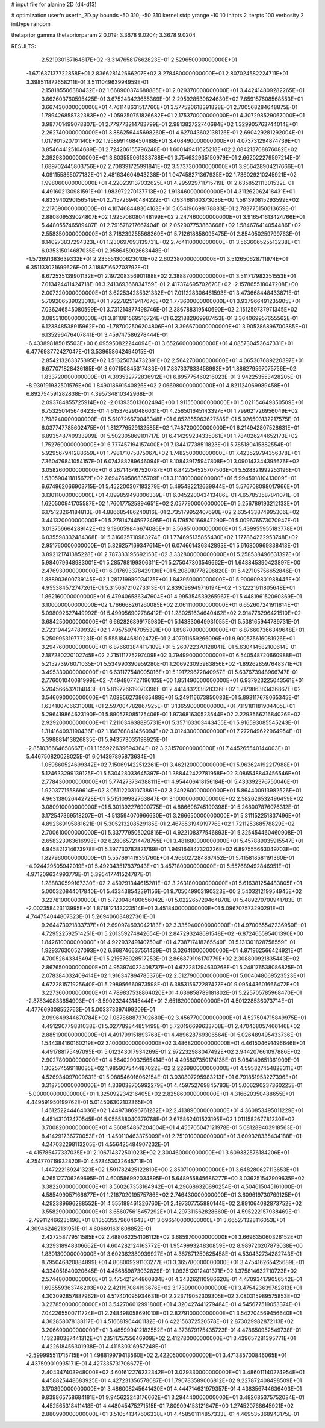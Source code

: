 # input file for alanine 2D (d4-d13)

# optimization
userfn       userfn_2D.py
bounds       -50 310; -50 310
kernel       stdp
yrange       -10 10
initpts      2
iterpts      100
verbosity    2
inittype     random

thetaprior gamma
thetapriorparam 2 0.019; 3.3678 9.0204; 3.3678 9.0204


RESULTS:
  2.521930167164817E+02 -3.314765817662823E+01       2.529650000000000E+01
 -1.671637137722858E+01  2.836628142666207E+02       3.278480000000000E+01       2.807024582224711E+01       3.398511872658211E-01  3.511104963994959E-01
  2.158185506380432E+02  1.668900374688885E+01       2.029370000000000E+01       3.442414809282265E+01       3.662603760595425E-01  3.675243423655369E-01
  2.295928530824630E+02  7.659157608568553E+01       3.667430000000000E+01       4.761148631517760E+01       3.577520618391828E-01  2.700568284648875E-01
  1.789426858732383E+02 -1.059250751826682E+01       2.175370000000000E+01       4.307298529067000E+01       3.987701499078807E-01  2.779773214783799E-01
  2.981382722740684E+02  1.329905763744014E+01       2.262740000000000E+01       3.886256445698260E+01       4.627043602138126E-01  2.690429281292004E-01
  1.017901520701140E+02  1.958991468450488E+01       3.408490000000000E+01       4.073731294874739E+01       3.854644125104689E-01  2.724206155796248E-01
  1.600149411625218E+02  2.084213708876082E+02       2.392980000000000E+01       3.803555061333788E+01       3.754632935150979E-01  2.662022279597214E-01
  1.689702445803756E+02  2.708391725991841E+02       3.573730000000000E+01       3.956428904217666E+01       4.091155865077182E-01  2.481634604943238E-01
  1.047458271367935E+02  1.736029210245921E+02       1.998060000000000E+01       4.220239137032625E+01       4.295929711715719E-01  2.635852111301532E-01
  4.491602130981591E+01  1.983972270137713E+02       1.913460000000000E+01       4.311262062418431E+01       4.833940290156549E-01  2.715726940484222E-01
  7.193468160373086E+00  1.581390815293599E+02       2.217690000000000E+01       4.107468448304163E+01       5.054196698178883E-01  2.783775150613659E-01
  2.880809539024807E+02  1.925708080448199E+02       2.247460000000000E+01       3.916541613424766E+01       5.448055746589407E-01  2.791578217667404E-01
  2.052907753863668E+02  1.584676414054486E+02       2.558350000000000E+01       3.718239255568369E+01       5.712618858095475E-01  2.854050259799763E-01
  8.140273837294323E+01  1.230697093139731E+02       2.764110000000000E+01       3.563606525513238E+01       6.035315014687035E-01  2.958645902663448E-01
 -1.572691383639332E+01  2.235551300623010E+02       2.602380000000000E+01       3.512650628711974E+01       6.351133021699626E-01  3.118671662703792E-01
  8.672535139901132E+01  2.197208356901188E+02       2.388870000000000E+01       3.511717982351553E+01       7.013424411424718E-01  3.241369366834759E-01
  2.417374695702670E+02 -2.157865518047208E+00       2.007220000000000E+01       3.622534235321332E+01       7.011228306461593E-01  3.473668448433871E-01
  5.709206539023010E+01  1.722782519417676E+02       1.773600000000000E+01       3.937966491235905E+01       7.036246545080599E-01  3.731214877498746E-01
  2.386788319540690E+02  2.151259737971345E+02       3.085310000000000E+01       3.811081569516724E+01       6.221882869987453E-01  3.364069957655562E-01
  6.123848538915962E+00 -1.787002506204806E+01       3.396670000000000E+01       3.905286896700385E+01       6.135296476407841E-01  3.459747586278444E-01
 -6.433898185015503E+00  6.095950822244094E+01       3.652660000000000E+01       4.085730453647331E+01       6.477698772427047E-01  3.539658642494015E-01
  2.854213263375395E+02  1.513250734732391E+02       2.564270000000000E+01       4.065307689220397E+01       6.677071828436185E-01  3.607150845317433E-01
  7.837337833458993E+01  1.886279597075756E+02       1.833720000000000E+01       4.393532772836912E+01       6.895775460216023E-01  3.942253553428205E-01
 -8.939191932501576E+00  1.849018691540826E+02       2.066980000000000E+01       4.821124069989458E+01       6.892754591282838E-01  4.395734810342968E-01
  2.093784855725914E+02 -2.013935013602494E+00       1.911550000000000E+01       5.021154649350509E+01       6.753250145646423E-01  4.615376290486031E-01
  4.256501645143397E+01  1.799621726956049E+02       1.798240000000000E+01       5.610726670048348E+01       6.852855963627585E-01  5.026503132217575E-01
  6.037747785602475E+01  1.812776529132585E+02       1.748720000000000E+01       6.214942807528631E+01       6.893548740933909E-01  5.502305869101717E-01
  6.414299234335061E+01  1.784026244652173E+02       1.752760000000000E+01       6.777457194157400E+01       7.134417738511823E-01  5.785180415382554E-01
  5.929567941288659E+01  1.798171075875067E+02       1.748250000000000E+01       7.423529794356378E+01       7.360476841054157E-01  6.074388289646094E-01
  8.108439175947808E+01  3.090143344395676E+02       3.058260000000000E+01       6.267146467520787E+01       6.842754525707503E-01  5.528321992253196E-01
  1.530590411815672E+02  7.694769586835709E+01       3.113100000000000E+01       5.994591810413009E+01       6.674962066903715E-01  5.452200307183279E-01
  5.495482212639944E+01  5.576708098017966E+01       3.130110000000000E+01       4.899859498006339E+01       6.045220043413486E-01  4.657853587841071E-01
  1.620500941705587E+02  1.760177525894651E+02       2.057790000000000E+01       5.256789193212133E+01       6.175123264184813E-01  4.886685486240816E-01
  2.735179952407690E+02  2.635433874995306E+02       3.441320000000000E+01       5.278147445972495E+01       6.179570166847290E-01  5.009676573070947E-01
  3.013756664289142E+02  9.196059846674086E+01       3.568510000000000E+01       5.439955955183778E+01       6.035598332484368E-01  5.316625710983274E-01
  1.774695135855430E+02  1.177864222953748E+02       2.951760000000000E+01       5.826257169347614E+01       6.074661436342893E-01  5.616800969838418E-01
  3.892121741385228E+01  2.787333195692153E+02       3.332800000000000E+01       5.258538496631397E+01       5.984079648983001E-01  5.285798199306311E-01
  5.275047303549662E+01  1.648845390423897E+00       2.476930000000000E+01       6.017693378429136E+01       5.208910778296820E-01  5.427105756652846E-01
  1.888903600739145E+02  1.281719989034175E+01       1.843950000000000E+01       5.900609801988445E+01       4.955384572747261E-01  5.315667210273313E-01
  2.839098949716194E+02 -1.312221611805648E+01       1.862160000000000E+01       6.479406586347604E+01       4.995354539265967E-01  5.448196152060369E-01
  3.100000000000000E+02  1.766668261260085E+02       2.061110000000000E+01       6.652607241911814E+01       5.098092627449992E-01  5.499056902786412E-01
  1.280251634640462E+02  2.914776296421510E+02       3.684250000000000E+01       6.662826899175980E+01       5.143830649931055E-01  5.538165944789731E-01
  2.723194424789932E+02  1.495759747055391E+00       1.898700000000000E+01       6.876607366349648E+01       5.250995319777231E-01  5.555184468102472E-01
  2.407911659266096E+01  9.900575616081926E+01       3.294760000000000E+01       6.876603844117109E+01       5.260722370128041E-01  5.630414582100614E-01
  2.187280220102745E+02  2.715111775297409E+02       3.794990000000000E+01       6.540548720660988E+01       5.215273976071035E-01  5.534990390959280E-01
  1.206923095983856E+02 -1.892628597648371E+01       3.495330000000000E+01       6.631177548005016E+01       5.191729672840957E-01  5.637673948966747E-01
  2.776001040081999E+02 -7.494807727196105E+00       1.851490000000000E+01       6.937923225043561E+01       5.204566532014043E-01  5.819726619070396E-01
  2.441483233828336E+02  1.217986383436867E+02       3.546090000000000E+01       7.088562738685489E+01       5.249116673850083E-01  5.893117678065345E-01
  1.634180706631008E+01  2.597004782867925E+01       3.136590000000000E+01       7.119181181904405E+01       5.296419864623190E-01  5.890578085175406E-01
  1.973681630523544E+02  2.229356621684026E+02       2.929200000000000E+01       7.211034638895731E+01       5.357163303443455E-01  5.916593085545243E-01
  1.314164093190436E+02  1.166768841456094E+02       3.012430000000000E+01       7.272849622964954E+01       5.398881413826835E-01  5.943573035198925E-01
 -2.851036664658667E+01  1.155922639694364E+02       3.231570000000000E+01       7.445265540144003E+01       5.446750820028025E-01  6.014397895873634E-01
  1.059860524699342E+02  7.150691422512261E+01       3.462120000000000E+01       5.963624192217988E+01       5.124633299139125E-01  5.530428033645397E-01
  1.388442422781958E+02  3.086548843456546E+01       2.778430000000000E+01       5.774273734388111E+01       4.954406418156184E-01  5.433392376750046E-01
  1.920377155869614E+02  3.051122031073861E+02       3.249260000000000E+01       5.864400913982526E+01       4.963138026442728E-01  5.515109982763847E-01
  3.100000000000000E+02  2.582626532496459E+02       3.080910000000000E+01       5.301392276900775E+01       4.886698745190398E-01  5.268007876076312E-01
  3.172547369518207E+01 -4.513594070966630E+01       3.266650000000000E+01       5.311152251837496E+01       4.892369195881621E-01  5.305213208529185E-01
  2.467853194919776E+02  1.721125368578829E+02       2.700610000000000E+01       5.337779505020816E+01       4.922108377546893E-01  5.325454460460908E-01
  2.658323963616998E+02  6.280657214478755E+01       3.481680000000000E+01       5.457889035915547E+01       4.945821214673978E-01  5.397730782821769E-01
  1.949164847320226E+02  6.897555663049703E+00       1.827960000000000E+01       5.557691419351760E+01       4.966027284867452E-01  5.415818581191360E-01
 -4.924429505942019E+01  5.492343517837943E+01       3.457180000000000E+01       5.557689492846951E+01       4.971209634993779E-01  5.395417741524787E-01
  1.288830599167330E+02  2.459291344615281E+02       3.263180000000000E+01       5.616381254483805E+01       5.000320844017840E-01  5.433438542391156E-01
  9.705049903190323E+00  2.540321219954945E+02       3.227810000000000E+01       5.720048480656042E+01       5.022265729464870E-01  5.489270700941783E-01
 -2.002358423113995E+01  1.871812143223514E+01       3.451840000000000E+01       5.096707573290291E+01       4.744754044807323E-01  5.269406034827361E-01
  9.264473021833737E+01  2.690974693042183E+02       3.335940000000000E+01       4.970065542236950E+01       4.729522592514251E-01  5.201359274842654E-01
  2.847293248691548E+02 -6.872465595401390E+00       1.842610000000000E+01       4.922932491407504E+01       4.738717418265549E-01  5.131301828758559E-01
  1.929376300527093E+02  6.668746637551439E+01       3.026410000000000E+01       4.971962566424921E+01       4.700526433454941E-01  5.215576928517253E-01
  2.866879196170779E+02  2.308800921835443E+02       2.867650000000000E+01       4.953974022408737E+01       4.672281294630268E-01  5.248176538086825E-01
  2.078384032409414E+02  1.916347894785376E+02       2.512790000000000E+01       5.004048069523523E+01       4.672281571925640E-01  5.298956660973598E-01
  6.385315672287427E+01  9.095443601666472E+01       3.227360000000000E+01       4.789837538864020E+01       4.636858789181802E-01  5.225705785968470E-01
 -2.878340833654903E+01 -3.590232443145444E+01       2.651620000000000E+01       4.501228536073714E+01       4.477669308552763E-01  5.003373397499209E-01
  2.099649344670784E+02  1.087868873702680E+02       3.456770000000000E+01       4.527504715849975E+01       4.491290779881038E-01  5.027789844851499E-01
  5.720196699633708E+01  2.470468057466146E+02       2.885190000000000E+01       4.491799151893768E+01       4.489628769306564E-01  5.026489495433736E-01
  1.544384160160219E+02  3.100000000000000E+02       3.486820000000000E+01       4.461504691496646E+01       4.491788175497095E-01  5.012343017934269E-01
  2.972232988047492E+02  2.944207661097886E+02       2.902780000000000E+01       4.564029032565414E+01       4.495807350174135E-01  5.084149651361909E-01
  1.302574599118085E+02  1.985907544487022E+02       2.226980000000000E+01       4.595327454828311E+01       4.526934097009631E-01  5.088546016062154E-01
  3.030807295983213E+01  6.791851953227396E+01       3.318750000000000E+01       4.339038705992279E+01       4.459752769845783E-01  5.006290237360225E-01
 -5.000000000000000E+01  1.325092234216405E+02       2.825860000000000E+01       4.316620350488655E+01       4.449591950199762E-01  5.014506302102365E-01
  1.461252244464036E+02  1.449738696761232E+02       2.413890000000000E+01       4.360853495011229E+01       4.451431012470545E-01  5.055588040379768E-01
  2.675862401523195E+02  1.011158267781230E+02       3.700820000000000E+01       4.360854867204604E+01       4.455705047121978E-01  5.081289403918563E-01
  8.414291736770053E+01 -1.450110463375009E+01       2.751010000000000E+01       3.609328335434188E+01       4.247032298113205E-01  4.556425484907232E-01
 -4.415785477337035E+01  2.106714372501023E+02       2.300460000000000E+01       3.609332576184206E+01       4.254770719932820E-01  4.573453032645711E-01
  1.447222169241323E+02  1.591782425122810E+00       2.850710000000000E+01       3.648280627113653E+01       4.265127706269695E-01  4.600586992034895E-01
  5.648955845686277E+00  3.036251542909635E+02       3.382200000000000E+01       3.560267353164942E+01       4.296686320890254E-01  4.504615045161000E-01
  4.585499057166677E+01  1.216702019575786E+02       2.746430000000000E+01       3.609619730769125E+01       4.292389696288552E-01  4.555189461326760E-01
  2.497307755880144E+02  2.891064082873752E+02       3.558290000000000E+01       3.656075615457292E+01       4.297311562828660E-01  4.595222157938469E-01
 -2.799112466235196E+01  8.135335579604643E+01       3.696510000000000E+01       3.665271328116053E+01       4.309462462131951E-01  4.606691631608852E-01
  2.427258779511585E+02  2.488062254106112E+02       3.685970000000000E+01       3.669635060326152E+01       4.329318948306662E-01  4.604282124163772E-01
  1.954999324830859E+02  8.989720207873038E+00       1.830130000000000E+01       3.602362380939927E+01       4.367671250625458E-01  4.530432734282743E-01
  8.795046820884899E+01  4.808009291103277E+01       3.365780000000000E+01       3.475416265425689E+01       4.334051840020645E-01  4.456859873032829E-01
  1.092512012401371E+02  1.375814632710723E+02       2.574480000000000E+01       3.475421244860834E+01       4.343262110986620E-01  4.470934179056542E-01
  1.698559363746203E+02  2.421197084193676E+02       3.173990000000000E+01       3.475423639782813E+01       4.303092857887962E-01  4.517401095934631E-01
  2.223719052309305E+02  3.080315989575853E+02       3.227850000000000E+01       3.542706012991800E+01       4.320427441279484E-01  4.545677519053374E-01
  7.042265500711724E+01  2.248498058691010E+01       2.827910000000000E+01       3.542704569456640E+01       4.362858078138117E-01  4.516681964401132E-01
  6.422156372520578E+01  2.873029982872113E+02       3.206690000000000E+01       3.485999412182552E+01       4.373879175435723E-01  4.478650952549738E-01
  1.132380387441312E+01  2.151175755646909E+02       2.412780000000000E+01       3.439657281395771E+01       4.422618456301938E-01  4.411530316957248E-01
 -2.599995511715715E+01  1.498819979413560E+02       2.422050000000000E+01       3.471385700846065E+01       4.437599019935171E-01  4.427335731706677E-01
  2.404347403948000E+02  4.601612276232342E+01       3.029330000000000E+01       3.486011140274954E+01       4.458825448683925E-01  4.427231356578087E-01
  1.790783589006812E+02  9.227872408498509E+01       3.170390000000000E+01       3.486008245641430E+01       4.444714631979357E-01  4.438356744636403E-01
  9.839865758684181E+01  9.945623243176662E+01       3.294440000000000E+01       3.482685375752084E+01       4.452565318411418E-01  4.448045475271515E-01
  7.809094153121647E+00  1.274520768645921E+02       2.880990000000000E+01       3.510541347606338E+01       4.458501114857333E-01  4.469535368943175E-01